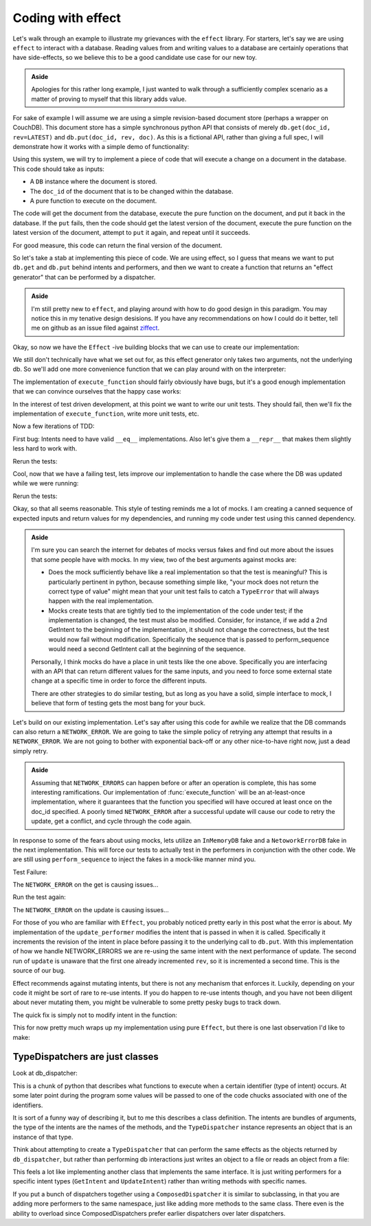 Coding with effect
==================

Let's walk through an example to illustrate my grievances with the ``effect``
library. For starters, let's say we are using ``effect`` to interact with a
database. Reading values from and writing values to a database are certainly
operations that have side-effects, so we believe this to be a good candidate
use case for our new toy.

.. admonition:: Aside
  :class: hint

  Apologies for this rather long example, I just wanted to walk through a
  sufficiently complex scenario as a matter of proving to myself that this
  library adds value.

.. testsetup:: *
  
  from __future__ import print_function
  import json
  from ziffect.doc import (
    run_test, DB, InMemoryDB, LATEST, DBStatus, DBResponse, rev_render, uuid4,
    seed
  )
  seed(1)


For sake of example I will assume we are using a simple revision-based document
store (perhaps a wrapper on CouchDB). This document store has a simple
synchronous python API that consists of merely ``db.get(doc_id, rev=LATEST)``
and ``db.put(doc_id, rev, doc)``. As this is a fictional API, rather than
giving a full spec, I will demonstrate how it works with a simple demo of
functionality:

.. doctest:: show_db_functionality

  >>> # Make a new db.
  >>> db = DB()
  >>> # Create an id for a doc we'll work with.
  >>> my_id = uuid4()

  >>> # Getting a doc that doesn't exist is an error:
  >>> db.get(my_id)  
  DB Response<NOT_FOUND>

  >>> # Putting revision 0 for a doc that doesn't exist succeeds:
  >>> db.put(my_id, 0, {'cat': 0})
  DB Response<OK rev=0>

  >>> # `get`ing a doc gets the latest version:
  >>> db.get(my_id)
  DB Response<OK rev=0 {"cat": 0}>

  >>> # Attempting to put a document at existant revision is an error:
  >>> db.put(my_id, 0, {'cat': 12})
  DB Response<CONFLICT>

  >>> # Instead `put` it at the next revision:
  >>> db.put(my_id, 1, {'cat': 12})
  DB Response<OK rev=1>

  >>> # `get`ing a doc gets the latest version:
  >>> db.get(my_id)
  DB Response<OK rev=1 {"cat": 12}>

  >>> # But old revisions can still be gotten:
  >>> db.get(my_id, 0)
  DB Response<OK rev=0 {"cat": 0}>

Using this system, we will try to implement a piece of code that will execute a
change on a document in the database. This code should take as inputs:

- A ``DB`` instance where the document is stored.
- The ``doc_id`` of the document that is to be changed within the database.
- A pure function to execute on the document.

The code will get the document from the database, execute the pure function on
the document, and put it back in the database. If the ``put`` fails, then the
code should get the latest version of the document, execute the pure function
on the latest version of the document, attempt to ``put`` it again, and repeat
until it succeeds.

For good measure, this code can return the final version of the document.

So let's take a stab at implementing this piece of code. We are using effect,
so I guess that means we want to put ``db.get`` and ``db.put`` behind intents
and performers, and then we want to create a function that returns an "effect
generator" that can be performed by a dispatcher.

.. admonition:: Aside
  :class: hint
  
  I'm still pretty new to ``effect``, and playing around with how to do
  good design in this paradigm. You may notice this in my tenative design
  desisions. If you have any recommendations on how I could do it better, tell
  me on github as an issue filed against
  `ziffect <https://github.com/sarum90/ziffect/issues>`_.

.. testcode:: effect_implementation

  from effect import TypeDispatcher, sync_performer

  class GetIntent(object):
    def __init__(self, doc_id, rev=LATEST):
      self.doc_id = doc_id
      self.rev = rev


  def get_performer_generator(db):
    def get(dispatcher, intent):
      return db.get(intent.doc_id, intent.rev)
    return get


  class UpdateIntent(object):
    def __init__(self, doc_id, rev, doc):
      """
      Slightly different API that the DB gives us, because we need to update a
      document below rather than just put a new doc into the DB.

      :param doc_id: The document id of the document to put in the database.
      :param rev: The last revision gotten from the database for the document.
        This update will put revision rev + 1 into the db.
      :param doc: The new document to send to the server.
      """
      self.doc_id = doc_id
      self.rev = rev
      self.doc = doc


  def update_performer_generator(db):
    def update(dispatcher, intent):
      intent.rev += 1
      return db.put(intent.doc_id, intent.rev, intent.doc)
    return update
      

  def db_dispatcher(db):
    return TypeDispatcher({
      GetIntent: sync_performer(get_performer_generator(db)),
      UpdateIntent: sync_performer(update_performer_generator(db)),
    })

Okay, so now we have the ``Effect`` -ive building blocks that we can use to
create our implementation:

.. testcode:: effect_implementation

  from effect import Effect
  from effect.do import do

  @do
  def execute_function(doc_id, pure_function):
    result = yield Effect(GetIntent(doc_id=doc_id))
    new_doc = pure_function(result.doc)
    yield Effect(UpdateIntent(doc_id, result.rev, new_doc))

We still don't technically have what we set out for, as this effect generator
only takes two arguments, not the underlying db. So we'll add one more
convenience function that we can play around with on the interpreter:

.. testcode:: effect_implementation

  from effect import (
    sync_perform, ComposedDispatcher, base_dispatcher
  )

  def sync_execute_function(db, doc_id, function):
    dispatcher = ComposedDispatcher([
      db_dispatcher(db),
      base_dispatcher
    ])
    sync_perform(
      dispatcher,
      execute_function(
        doc_id, function
      )
    )

The implementation of ``execute_function`` should fairly obviously have bugs,
but it's a good enough implementation that we can convince ourselves that the
happy case works:

.. doctest:: effect_implementation

  >>> db = DB()
  >>> doc_id = uuid4()
  >>> doc = {"cat": "mouse", "count": 10}
  >>> db.put(doc_id, 0, doc)
  DB Response<OK rev=0>

  >>> def increment(doc_id):
  ...     return sync_execute_function(
  ...        db,
  ...        doc_id,
  ...        lambda x: dict(x, count=x.get('count', 0) + 1)
  ...     )

  >>> increment(doc_id)
  >>> db.get(doc_id)
  DB Response<OK rev=1 {"cat": "mouse", "count": 11}>

  >>> increment(doc_id)
  >>> db.get(doc_id)
  DB Response<OK rev=2 {"cat": "mouse", "count": 12}>

  >>> increment(doc_id)
  >>> db.get(doc_id)
  DB Response<OK rev=3 {"cat": "mouse", "count": 13}>

In the interest of test driven development, at this point we want to write our
unit tests. They should fail, then we'll fix the implementation of
``execute_function``, write more unit tests, etc.

.. testsetup:: effect_implementation

  from testtools import TestCase

.. testcode:: effect_implementation

  from effect.testing import perform_sequence

  class DBExecuteFunctionTests(TestCase):

    def test_happy_case(self):
      doc_id = uuid4()
      doc_1 = {"test": "doc", "a": 1}
      doc_1_u = {"test": "doc", "a": 2}
      seq = [
        (GetIntent(doc_id),
          lambda _: DBResponse(status=DBStatus.OK, rev=0, doc=doc_1)),

        (UpdateIntent(doc_id, 0, doc_1_u),
          lambda _: DBResponse(status=DBStatus.OK)),
      ]
      perform_sequence(seq, execute_function(
          doc_id, lambda x: dict(x, a=x.get("a", 0) + 1)
        )
      )
    
    def test_sad_case(self):
      doc_id = uuid4()
      doc_1 = {"test": "doc", "a": 1}
      doc_1_u = {"test": "doc", "a": 2}
      doc_2 = {"test": "doc2", "a": 5}
      doc_2_u = {"test": "doc2", "a": 6}
      seq = [
        (GetIntent(doc_id),
          lambda _: DBResponse(status=DBStatus.OK, rev=0, doc=doc_1)),

        (UpdateIntent(doc_id, 0, doc_1_u),
          lambda _: DBResponse(status=DBStatus.CONFLICT)),

        (GetIntent(doc_id),
          lambda _: DBResponse(status=DBStatus.OK, rev=1, doc=doc_2)),

        (UpdateIntent(doc_id, 1, doc_2_u),
          lambda _: DBResponse(status=DBStatus.OK)),
      ]
      perform_sequence(seq, execute_function(
          doc_id, lambda x: dict(x, a=x.get("a", 0) + 1)
        )
      )

Now a few iterations of TDD:

.. doctest:: effect_implementation

  >>> run_test(DBExecuteFunctionTests)
  FAILURE(test_happy_case)
  Traceback (most recent call last):
    File "<interactive-shell>", line 17, in test_happy_case
    File "effect/testing.py", line 115, in perform_sequence
      return sync_perform(dispatcher, eff)
    File "effect/_sync.py", line 34, in sync_perform
      six.reraise(*errors[0])
    File "effect/_base.py", line 78, in guard
      return (False, f(*args, **kwargs))
    File "effect/do.py", line 121, in <lambda>
      error=lambda e: _do(e, generator, True))
    File "effect/do.py", line 98, in _do
      val = generator.throw(*result)
    File "<interactive-shell>", line 6, in execute_function
    File "effect/_base.py", line 150, in _perform
      performer = dispatcher(effect.intent)
    File "effect/testing.py", line 108, in dispatcher
      intent, fmt_log()))
  AssertionError: Performer not found: <GetIntent object at 0x7fff0000>! Log follows:
  {{{
  NOT FOUND: <GetIntent object at 0x7fff0000>
  NEXT EXPECTED: <GetIntent object at 0x7fff0001>
  }}}
  ...

.. Comment to end vim thinking this is bold text*

First bug: Intents need to have valid ``__eq__`` implementations. Also let's give
them a ``__repr__`` that makes them slightly less hard to work with.

.. testcode:: effect_implementation

  class GetIntent(object):
    def __init__(self, doc_id, rev=LATEST):
      self.doc_id = doc_id
      self.rev = rev
  
    def __eq__(self, other):
      return (
        type(self) == type(other) and
        self.doc_id == other.doc_id and
        self.rev == other.rev
      )

    def __repr__(self):
      return 'GetIntent<%s, %s>' % (
        rev_render(self.rev), self.doc_id)


  class UpdateIntent(object):
    def __init__(self, doc_id, rev, doc):
      self.doc_id = doc_id
      self.rev = rev
      self.doc = doc

    def __eq__(self, other):
      return (
        type(self) == type(other) and
        self.doc_id == other.doc_id and
        self.rev == other.rev and
        self.doc == other.doc
      )

    def __repr__(self):
      return 'UpdateIntent<%s, %s, %s>' % (
        rev_render(self.rev),
        self.doc_id,
        repr(self.doc)
      )

Rerun the tests:

.. doctest:: effect_implementation

  >>> run_test(DBExecuteFunctionTests)
  FAILURE(test_sad_case)
  Traceback (most recent call last):
    File "<interactive-shell>", line 41, in test_sad_case
    File "effect/testing.py", line 115, in perform_sequence
      return sync_perform(dispatcher, eff)
    File "effect/testing.py", line 463, in consume
      [x[0] for x in self.sequence]))
  AssertionError: Not all intents were performed: [GetIntent<LATEST, f456150c-d4ba-5b09-a3fc-7ce3a7dbe905>, UpdateIntent<1, f456150c-d4ba-5b09-a3fc-7ce3a7dbe905, {'a': 6, 'test': 'doc2'}>]
  ...


Cool, now that we have a failing test, lets improve our implementation to
handle the case where the DB was updated while we were running:

.. testcode:: effect_implementation

  @do
  def execute_function(doc_id, pure_function):
    done = False
    while not done:
      original_doc = yield Effect(GetIntent(doc_id=doc_id))
      new_doc = pure_function(original_doc.doc)
      update_result = yield Effect(
        UpdateIntent(doc_id, original_doc.rev, new_doc))
      done = (update_result.status == DBStatus.OK)

Rerun the tests:

.. doctest:: effect_implementation

  >>> run_test(DBExecuteFunctionTests)
  [OK]

Okay, so that all seems reasonable. This style of testing reminds me a lot of
mocks. I am creating a canned sequence of expected inputs and return values for
my dependencies, and running my code under test using this canned dependency.


.. admonition:: Aside
  :class: hint

  I'm sure you can search the internet for debates of mocks versus fakes and
  find out more about the issues that some people have with mocks. In my view,
  two of the best arguments against mocks are:

  - Does the mock sufficiently behave like a real implementation so that the
    test is meaningful? This is particularly pertinent in python, because
    something simple like, "your mock does not return the correct type of
    value" might mean that your unit test fails to catch a ``TypeError`` that
    will always happen with the real implementation. 
  - Mocks create tests that are tightly tied to the implementation of the code
    under test; if the implementation is changed, the test must also be
    modified.  Consider, for instance, if we add a 2nd GetIntent to the
    beginning of the implementation, it should not change the correctness, but
    the test would now fail without modification. Specifically the sequence
    that is passed to perform_sequence would need a second GetIntent call at
    the beginning of the sequence.

  Personally, I think mocks do have a place in unit tests like the one above.
  Specifically you are interfacing with an API that can return different values
  for the same inputs, and you need to force some external state change at a
  specific time in order to force the different inputs.

  There are other strategies to do similar testing, but as long as you have a
  solid, simple interface to mock, I believe that form of testing gets the most
  bang for your buck.

Let's build on our existing implementation. Let's say after using this code for
awhile we realize that the DB commands can also return a ``NETWORK_ERROR``.
We are going to take the simple policy of retrying any attempt that results in
a ``NETWORK_ERROR``. We are not going to bother with exponential back-off or
any other nice-to-have right now, just a dead simply retry.

.. admonition:: Aside
  :class: hint

  Assuming that ``NETWORK_ERRORS`` can happen before or after an operation is
  complete, this has some interesting ramifications. Our implementation of
  :func:`execute_function` will be an at-least-once implementation, where it
  guarantees that the function you specified will have occured at least once on
  the doc_id specified. A poorly timed ``NETWORK_ERROR`` after a successful
  update will cause our code to retry the update, get a conflict, and cycle
  through the code again.

In response to some of the fears about using mocks, lets utilize an
``InMemoryDB`` fake and a ``NetoworkErrorDB`` fake in the next implementation.
This will force our tests to actually test in the performers in conjunction
with the other code. We are still using ``perform_sequence`` to inject the
fakes in a mock-like manner mind you.

.. testcode:: effect_implementation

  class NetworkErrorDB(object):
    def get(self, doc_id, rev=LATEST):
      return DBResponse(status=DBStatus.NETWORK_ERROR)

    def put(self, doc_id, rev, doc):
      return DBResponse(status=DBStatus.NETWORK_ERROR)

  class DBExecuteNetworkErrorTests(TestCase):

    def test_network_error(self):
      doc_id = uuid4()

      db = InMemoryDB()
      update_performer = update_performer_generator(db)
      get_performer = get_performer_generator(db)

      bad_db = NetworkErrorDB()
      bad_update_performer = update_performer_generator(bad_db)
      bad_get_performer = get_performer_generator(bad_db)

      db.put(doc_id, 0, {"test": "doc", "a": 1})
      doc_1 = {"test": "doc", "a": 1}
      doc_1_u = {"test": "doc", "a": 2}
      seq = [
        (GetIntent(doc_id), lambda i: bad_get_performer(None, i)),

        (GetIntent(doc_id), lambda i: get_performer(None, i)),

        (UpdateIntent(doc_id, 0, doc_1_u),
         lambda i: bad_update_performer(None, i)),

        (UpdateIntent(doc_id, 0, doc_1_u),
         lambda i: update_performer(None, i)),
      ]
      perform_sequence(seq, execute_function(
          doc_id, lambda x: dict(x, a=x.get("a", 0) + 1)
        )
      )

Test Failure:

.. doctest:: effect_implementation

  >>> run_test(DBExecuteNetworkErrorTests)
  ERROR(test_network_error)
  Traceback (most recent call last):
    File "<interactive-shell>", line 36, in test_network_error
    File "effect/testing.py", line 115, in perform_sequence
      return sync_perform(dispatcher, eff)
    File "effect/_sync.py", line 34, in sync_perform
      six.reraise(*errors[0])
    File "effect/_base.py", line 78, in guard
      return (False, f(*args, **kwargs))
    File "effect/do.py", line 120, in <lambda>
      return val.on(success=lambda r: _do(r, generator, False),
    File "effect/do.py", line 100, in _do
      val = generator.send(result)
    File "<interactive-shell>", line 6, in execute_function
    File "<interactive-shell>", line 36, in <lambda>
  AttributeError: 'NoneType' object has no attribute 'get'
  ...

.. Comment to end vim thinking this is bold text*

The ``NETWORK_ERROR`` on the get is causing issues...

.. testcode:: effect_implementation

  @do
  def execute_function(doc_id, pure_function):
    done = False
    while not done:
      original_doc = None
      while original_doc is None:
        original_doc = yield Effect(GetIntent(doc_id=doc_id))
        if original_doc.status == DBStatus.NETWORK_ERROR:
          original_doc = None
      new_doc = pure_function(original_doc.doc)
      update_result = yield Effect(
        UpdateIntent(doc_id, original_doc.rev, new_doc))
      done = (update_result.status == DBStatus.OK)

Run the test again:

.. doctest:: effect_implementation

  >>> run_test(DBExecuteNetworkErrorTests)
  FAILURE(test_network_error)
  Traceback (most recent call last):
    File "<interactive-shell>", line 36, in test_network_error
    File "effect/testing.py", line 115, in perform_sequence
      return sync_perform(dispatcher, eff)
    File "effect/_sync.py", line 34, in sync_perform
      six.reraise(*errors[0])
    File "effect/_base.py", line 78, in guard
      return (False, f(*args, **kwargs))
    File "effect/do.py", line 121, in <lambda>
      error=lambda e: _do(e, generator, True))
    File "effect/do.py", line 98, in _do
      val = generator.throw(*result)
    File "<interactive-shell>", line 7, in execute_function
    File "effect/_base.py", line 150, in _perform
      performer = dispatcher(effect.intent)
    File "effect/testing.py", line 108, in dispatcher
      intent, fmt_log()))
  AssertionError: Performer not found: GetIntent<LATEST, 9515f7cf-8e34-c0f0-49ab-ddee515684b5>! Log follows:
  {{{
  sequence: GetIntent<LATEST, 9515f7cf-8e34-c0f0-49ab-ddee515684b5>
  sequence: GetIntent<LATEST, 9515f7cf-8e34-c0f0-49ab-ddee515684b5>
  sequence: UpdateIntent<1, 9515f7cf-8e34-c0f0-49ab-ddee515684b5, {'a': 2, 'test': 'doc'}>
  NOT FOUND: GetIntent<LATEST, 9515f7cf-8e34-c0f0-49ab-ddee515684b5>
  NEXT EXPECTED: UpdateIntent<0, 9515f7cf-8e34-c0f0-49ab-ddee515684b5, {'a': 2, 'test': 'doc'}>
  }}}
  ...

.. Comment to end vim thinking this is bold text*


The ``NETWORK_ERROR`` on the update is causing issues...

.. testcode:: effect_implementation

  @do
  def execute_function(doc_id, pure_function):
    done = False
    while not done:
      original_doc = None
      get_intent = GetIntent(doc_id=doc_id)
      while original_doc is None:
        original_doc = yield Effect(get_intent)
        if original_doc.status == DBStatus.NETWORK_ERROR:
          original_doc = None
      new_doc = pure_function(original_doc.doc)
      update_result = None
      update_intent = UpdateIntent(doc_id, original_doc.rev, new_doc)
      while update_result is None:
        update_result = yield Effect(update_intent)
        if update_result.status == DBStatus.NETWORK_ERROR:
          update_result = None
      done = (update_result.status == DBStatus.OK)

.. doctest:: effect_implementation

  >>> run_test(DBExecuteNetworkErrorTests)
  FAILURE(test_network_error)
  Traceback (most recent call last):
    File "<interactive-shell>", line 36, in test_network_error
    File "effect/testing.py", line 115, in perform_sequence
      return sync_perform(dispatcher, eff)
    File "effect/_sync.py", line 34, in sync_perform
      six.reraise(*errors[0])
    File "effect/_base.py", line 78, in guard
      return (False, f(*args, **kwargs))
    File "effect/do.py", line 121, in <lambda>
      error=lambda e: _do(e, generator, True))
    File "effect/do.py", line 98, in _do
      val = generator.throw(*result)
    File "<interactive-shell>", line 15, in execute_function
    File "effect/_base.py", line 150, in _perform
      performer = dispatcher(effect.intent)
    File "effect/testing.py", line 108, in dispatcher
      intent, fmt_log()))
  AssertionError: Performer not found: UpdateIntent<1, c2d99fe7-48e7-9846-a601-ce405b5baedf, {'a': 2, 'test': 'doc'}>! Log follows:
  {{{
  sequence: GetIntent<LATEST, c2d99fe7-48e7-9846-a601-ce405b5baedf>
  sequence: GetIntent<LATEST, c2d99fe7-48e7-9846-a601-ce405b5baedf>
  sequence: UpdateIntent<1, c2d99fe7-48e7-9846-a601-ce405b5baedf, {'a': 2, 'test': 'doc'}>
  NOT FOUND: UpdateIntent<1, c2d99fe7-48e7-9846-a601-ce405b5baedf, {'a': 2, 'test': 'doc'}>
  NEXT EXPECTED: UpdateIntent<0, c2d99fe7-48e7-9846-a601-ce405b5baedf, {'a': 2, 'test': 'doc'}>
  }}}
  ...

.. Comment to end vim thinking this is bold text*

For those of you who are familiar with ``Effect``, you probably noticed pretty
early in this post what the error is about. My implementation of the
``update_performer`` modifies the intent that is passed in when it is called.
Specifically it increments the revision of the intent in place before passing
it to the underlying call to ``db.put``. With this implementation of how we
handle NETWORK_ERRORS we are re-using the same intent with the next performance
of update. The second run of ``update`` is unaware that the first one already
incremented ``rev``, so it is incremented a second time. This is the source of
our bug.

Effect recommends against mutating intents, but there is not any mechanism that
enforces it. Luckily, depending on your code it might be sort of rare to re-use
intents. If you do happen to re-use intents though, and you have not been
diligent about never mutating them, you might be vulnerable to some pretty
pesky bugs to track down.

The quick fix is simply not to modify intent in the function:

.. testcode:: effect_implementation

  def update_performer_generator(db):
    def update(dispatcher, intent):
      return db.put(intent.doc_id, intent.rev + 1, intent.doc)
    return update

.. doctest:: effect_implementation

  >>> run_test(DBExecuteNetworkErrorTests)
  [OK]


This for now pretty much wraps up my implementation using pure ``Effect``, but
there is one last observation I'd like to make:

TypeDispatchers are just classes
--------------------------------

Look at db_dispatcher:

.. testcode:: effect_implementation

  def db_dispatcher(db):
    return TypeDispatcher({
      GetIntent: sync_performer(get_performer_generator(db)),
      UpdateIntent: sync_performer(update_performer_generator(db)),
    })

This is a chunk of python that describes what functions to execute when a
certain identifier (type of intent) occurs. At some later point during the
program some values will be passed to one of the code chucks associated with
one of the identifiers.

It is sort of a funny way of describing it, but to me this describes a class
definition. The intents are bundles of arguments, the type of the intents are
the names of the methods, and the ``TypeDispatcher`` instance represents an
object that is an instance of that type.

Think about attempting to create a ``TypeDispatcher`` that can perform the same
effects as the objects returned by ``db_dispatcher``, but rather than
performing db interactions just writes an object to a file or reads an object
from a file:

.. testcode:: effect_implementation

  _FILEPATH = '/tmp/datastore'
  
  def _get_stored_obj():
    return json.load(open(_FILEPATH, "r"))
  
  def _store_obj(obj):
    return json.dump(obj, open(_FILEPATH, "w"))
  
  def file_update_performer(intent):
    file_store = _get_stored_obj()
    obj_revs = file_store.get(intent.doc_id, [])
    if len(obj_revs) != intent.rev:
      return DBResponse(status=DBStatus.CONFLICT)
    file_store[doc_id] = obj_revs
    obj_revs.push(intent.doc)
    _store_obj(file_store)
  
  def file_get_performer(dispatcher, intent):
    file_store = _get_stored_obj()
    if intent.rev < LATEST:
      return DBResponse(status=DBStatus.BAD_REQUEST)
    try:
      return DBResponse(
        status=DBStatus.OK,
        rev=intent.rev,
        doc=file_store[intent.doc_id][intent.rev]
      )
    except KeyError:
      return DBResponse(
        status=DBStatus.NOT_FOUND
      )
    except IndexError:
      return DBResponse(
        status=DBStatus.NOT_FOUND
      )

  def file_dispatcher():
    return TypeDispatcher({
      GetIntent: sync_performer(file_get_performer),
      UpdateIntent: sync_performer(file_update_performer),
    })
 
This feels a lot like implementing another class that implements the same
interface. It is just writing performers for a specific intent types
(``GetIntent`` and ``UpdateIntent``) rather than writing methods with specific
names.

If you put a bunch of dispatchers together using a ``ComposedDispatcher`` it
is similar to subclassing, in that you are adding more performers to the same
namespace, just like adding more methods to the same class. There even is the
ability to overload since ComposedDispatchers prefer earlier dispatchers over
later dispatchers.
